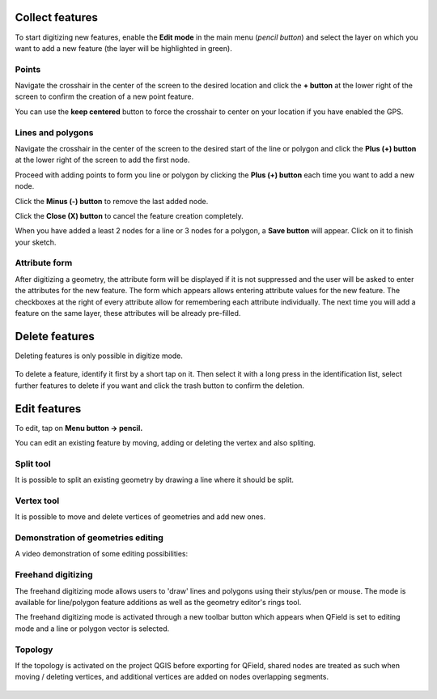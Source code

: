 Collect features
================

To start digitizing new features, enable the **Edit mode** in the main menu (*pencil button*) and select the layer on which you want to add a new feature (the layer will be highlighted in green).

.. container:: clearer text-left

  .. figure:: ../images/collect_features.webp
     :width: 300px
     :alt: collect_features

Points
------

Navigate the crosshair in the center of the screen to the desired location and
click the **+ button** at the lower right of the screen to confirm the creation of a
new point feature. 

You can use the **keep centered** button to force the crosshair to center on your location if you have enabled the GPS.


Lines and polygons
------------------

Navigate the crosshair in the center of the screen to the desired start of the line or polygon and click the **Plus (+) button** at the lower right of the screen to add the first node.

Proceed with adding points to form you line or polygon by clicking the **Plus (+) button** each time you want to add a new node.

Click the **Minus (-) button** to remove the last added node.

Click the **Close (X) button** to cancel the feature creation completely.

When you have added a least 2 nodes for a line or 3 nodes for a polygon, a **Save button** will appear. Click on it to finish your sketch.

Attribute form
--------------

After digitizing a geometry, the attribute form will be displayed if it is not suppressed
and the user will be asked to enter the attributes for the new feature.
The form which appears allows entering attribute values for the new feature. The checkboxes
at the right of every attribute allow for remembering each attribute individually.
The next time you will add a feature on the same layer, these attributes will be already pre-filled.

Delete features
===============

Deleting features is only possible in digitize mode.

.. container:: clearer text-left

  .. figure:: ../images/delete_features.webp
     :width: 300px
     :alt: delete_features


To delete a feature, identify it first by a short tap on it. Then select it with a long press
in the identification list, select further features to delete if you want and click the
trash button to confirm the deletion.

Edit features
=============

To edit, tap on **Menu button -> pencil.**

You can edit an existing feature by moving, adding or deleting the vertex and also spliting. 

Split tool
----------

It is possible to split an existing geometry by drawing a line where it should be split.

Vertex tool
-----------

It is possible to move and delete vertices of geometries and add new ones.

Demonstration of geometries editing
-----------------------------------

A video demonstration of some editing possibilities:

.. container:: clearer text-left 

  .. figure:: ../images/edit_geom.webp
     :width: 600px
     :alt: edit geom

Freehand digitizing
-------------------

The freehand digitizing mode allows users to 'draw' lines and polygons using their stylus/pen or mouse.
The mode is available for line/polygon feature additions as well as the geometry editor's rings tool.

The freehand digitizing mode is activated through a new toolbar button which appears when QField is set
to editing mode and a line or polygon vector is selected.

.. container:: clearer text-left 

  .. figure:: ../images/freehand_drawing.webp
     :width: 600px
     :alt: freehand drawing

Topology
--------

If the topology is activated on the project QGIS before exporting for QField, shared nodes are treated
as such when moving / deleting vertices, and additional vertices are added on nodes overlapping segments.

.. container:: clearer text-left 

  .. figure:: ../images/edit_topo.webp
     :width: 600px
     :alt: edit topology